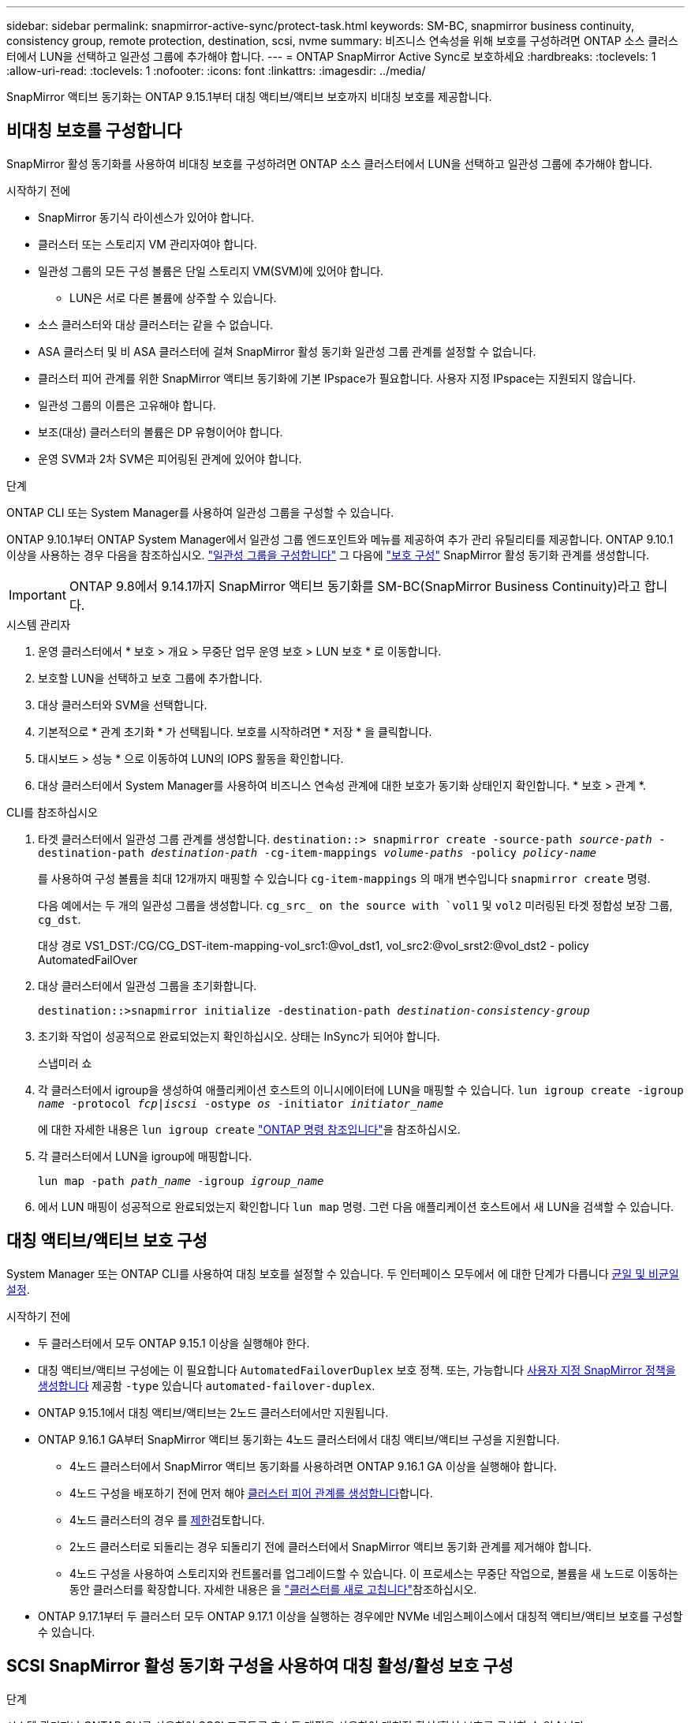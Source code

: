 ---
sidebar: sidebar 
permalink: snapmirror-active-sync/protect-task.html 
keywords: SM-BC, snapmirror business continuity, consistency group, remote protection, destination, scsi, nvme 
summary: 비즈니스 연속성을 위해 보호를 구성하려면 ONTAP 소스 클러스터에서 LUN을 선택하고 일관성 그룹에 추가해야 합니다. 
---
= ONTAP SnapMirror Active Sync로 보호하세요
:hardbreaks:
:toclevels: 1
:allow-uri-read: 
:toclevels: 1
:nofooter: 
:icons: font
:linkattrs: 
:imagesdir: ../media/


[role="lead"]
SnapMirror 액티브 동기화는 ONTAP 9.15.1부터 대칭 액티브/액티브 보호까지 비대칭 보호를 제공합니다.



== 비대칭 보호를 구성합니다

SnapMirror 활성 동기화를 사용하여 비대칭 보호를 구성하려면 ONTAP 소스 클러스터에서 LUN을 선택하고 일관성 그룹에 추가해야 합니다.

.시작하기 전에
* SnapMirror 동기식 라이센스가 있어야 합니다.
* 클러스터 또는 스토리지 VM 관리자여야 합니다.
* 일관성 그룹의 모든 구성 볼륨은 단일 스토리지 VM(SVM)에 있어야 합니다.
+
** LUN은 서로 다른 볼륨에 상주할 수 있습니다.


* 소스 클러스터와 대상 클러스터는 같을 수 없습니다.
* ASA 클러스터 및 비 ASA 클러스터에 걸쳐 SnapMirror 활성 동기화 일관성 그룹 관계를 설정할 수 없습니다.
* 클러스터 피어 관계를 위한 SnapMirror 액티브 동기화에 기본 IPspace가 필요합니다. 사용자 지정 IPspace는 지원되지 않습니다.
* 일관성 그룹의 이름은 고유해야 합니다.
* 보조(대상) 클러스터의 볼륨은 DP 유형이어야 합니다.
* 운영 SVM과 2차 SVM은 피어링된 관계에 있어야 합니다.


.단계
ONTAP CLI 또는 System Manager를 사용하여 일관성 그룹을 구성할 수 있습니다.

ONTAP 9.10.1부터 ONTAP System Manager에서 일관성 그룹 엔드포인트와 메뉴를 제공하여 추가 관리 유틸리티를 제공합니다. ONTAP 9.10.1 이상을 사용하는 경우 다음을 참조하십시오. link:../consistency-groups/configure-task.html["일관성 그룹을 구성합니다"] 그 다음에 link:../consistency-groups/protect-task.html["보호 구성"] SnapMirror 활성 동기화 관계를 생성합니다.


IMPORTANT: ONTAP 9.8에서 9.14.1까지 SnapMirror 액티브 동기화를 SM-BC(SnapMirror Business Continuity)라고 합니다.

[role="tabbed-block"]
====
.시스템 관리자
--
. 운영 클러스터에서 * 보호 > 개요 > 무중단 업무 운영 보호 > LUN 보호 * 로 이동합니다.
. 보호할 LUN을 선택하고 보호 그룹에 추가합니다.
. 대상 클러스터와 SVM을 선택합니다.
. 기본적으로 * 관계 초기화 * 가 선택됩니다. 보호를 시작하려면 * 저장 * 을 클릭합니다.
. 대시보드 > 성능 * 으로 이동하여 LUN의 IOPS 활동을 확인합니다.
. 대상 클러스터에서 System Manager를 사용하여 비즈니스 연속성 관계에 대한 보호가 동기화 상태인지 확인합니다. * 보호 > 관계 *.


--
.CLI를 참조하십시오
--
. 타겟 클러스터에서 일관성 그룹 관계를 생성합니다.
`destination::> snapmirror create -source-path _source-path_ -destination-path _destination-path_ -cg-item-mappings _volume-paths_ -policy _policy-name_`
+
를 사용하여 구성 볼륨을 최대 12개까지 매핑할 수 있습니다 `cg-item-mappings` 의 매개 변수입니다 `snapmirror create` 명령.

+
다음 예에서는 두 개의 일관성 그룹을 생성합니다. `cg_src_ on the source with `vol1` 및 `vol2` 미러링된 타겟 정합성 보장 그룹, `cg_dst`.

+
대상 경로 VS1_DST:/CG/CG_DST-item-mapping-vol_src1:@vol_dst1, vol_src2:@vol_srst2:@vol_dst2 - policy AutomatedFailOver

. 대상 클러스터에서 일관성 그룹을 초기화합니다.
+
`destination::>snapmirror initialize -destination-path _destination-consistency-group_`

. 초기화 작업이 성공적으로 완료되었는지 확인하십시오. 상태는 InSync가 되어야 합니다.
+
스냅미러 쇼

. 각 클러스터에서 igroup을 생성하여 애플리케이션 호스트의 이니시에이터에 LUN을 매핑할 수 있습니다.
`lun igroup create -igroup _name_ -protocol _fcp|iscsi_ -ostype _os_ -initiator _initiator_name_`
+
에 대한 자세한 내용은 `lun igroup create` link:https://docs.netapp.com/us-en/ontap-cli/lun-igroup-create.html["ONTAP 명령 참조입니다"^]을 참조하십시오.

. 각 클러스터에서 LUN을 igroup에 매핑합니다.
+
`lun map -path _path_name_ -igroup _igroup_name_`

. 에서 LUN 매핑이 성공적으로 완료되었는지 확인합니다 `lun map` 명령. 그런 다음 애플리케이션 호스트에서 새 LUN을 검색할 수 있습니다.


--
====


== 대칭 액티브/액티브 보호 구성

System Manager 또는 ONTAP CLI를 사용하여 대칭 보호를 설정할 수 있습니다. 두 인터페이스 모두에서 에 대한 단계가 다릅니다 xref:index.html#key-concepts[균일 및 비균일 설정].

.시작하기 전에
* 두 클러스터에서 모두 ONTAP 9.15.1 이상을 실행해야 한다.
* 대칭 액티브/액티브 구성에는 이 필요합니다 `AutomatedFailoverDuplex` 보호 정책. 또는, 가능합니다 xref:../data-protection/create-custom-replication-policy-concept.html[사용자 지정 SnapMirror 정책을 생성합니다] 제공함 `-type` 있습니다 `automated-failover-duplex`.
* ONTAP 9.15.1에서 대칭 액티브/액티브는 2노드 클러스터에서만 지원됩니다.
* ONTAP 9.16.1 GA부터 SnapMirror 액티브 동기화는 4노드 클러스터에서 대칭 액티브/액티브 구성을 지원합니다.
+
** 4노드 클러스터에서 SnapMirror 액티브 동기화를 사용하려면 ONTAP 9.16.1 GA 이상을 실행해야 합니다.
** 4노드 구성을 배포하기 전에 먼저 해야 xref:../peering/create-cluster-relationship-93-later-task.adoc[클러스터 피어 관계를 생성합니다]합니다.
** 4노드 클러스터의 경우 를 xref:limits-reference.adoc[제한]검토합니다.
** 2노드 클러스터로 되돌리는 경우 되돌리기 전에 클러스터에서 SnapMirror 액티브 동기화 관계를 제거해야 합니다.
** 4노드 구성을 사용하여 스토리지와 컨트롤러를 업그레이드할 수 있습니다. 이 프로세스는 무중단 작업으로, 볼륨을 새 노드로 이동하는 동안 클러스터를 확장합니다. 자세한 내용은 을 link:upgrade-revert-task.html#refresh-a-cluster["클러스터를 새로 고칩니다"]참조하십시오.


* ONTAP 9.17.1부터 두 클러스터 모두 ONTAP 9.17.1 이상을 실행하는 경우에만 NVMe 네임스페이스에서 대칭적 액티브/액티브 보호를 구성할 수 있습니다.




== SCSI SnapMirror 활성 동기화 구성을 사용하여 대칭 활성/활성 보호 구성

.단계
시스템 관리자나 ONTAP CLI를 사용하여 SCSI 프로토콜 호스트 매핑을 사용하여 대칭적 활성/활성 보호를 구성할 수 있습니다.

[role="tabbed-block"]
====
.시스템 관리자
--
.균일 설정에 대한 단계
. 운영 사이트에서 link:../consistency-groups/configure-task.html#create-a-consistency-group-with-new-luns-or-volumes["새 LUN을 사용하여 일관성 그룹을 생성합니다."^]
+
.. 일관성 그룹을 생성할 때 호스트 이니시에이터를 지정하여 igroup을 생성합니다.
.. 확인란을 선택하여 ** SnapMirror 활성화** 를 선택한 다음 을 선택합니다 `AutomatedFailoverDuplex` 정책.
.. 표시되는 대화 상자에서 ** Replicate initiator groups** 확인란을 선택하여 igroup을 복제합니다. 근접 설정 편집** 에서 호스트의 근접 SVM을 설정합니다.
.. ** 저장**을 선택합니다.




.비균일 설정에 대한 단계
. 운영 사이트에서 link:../consistency-groups/configure-task.html#create-a-consistency-group-with-new-luns-or-volumes["새 LUN을 사용하여 일관성 그룹을 생성합니다."^]
+
.. 일관성 그룹을 생성할 때 호스트 이니시에이터를 지정하여 igroup을 생성합니다.
.. 확인란을 선택하여 ** SnapMirror 활성화** 를 선택한 다음 을 선택합니다 `AutomatedFailoverDuplex` 정책.
.. LUN, 일관성 그룹, igroup, SnapMirror 관계 및 igroup 매핑을 생성하려면 **저장**을 선택합니다.


. 2차 사이트에서 igroup을 생성하고 LUN을 매핑합니다.
+
.. ** Hosts**>** SAN Initiator Groups** 로 이동합니다.
.. 새 igroup을 생성하려면 ** + 추가** 를 선택하십시오.
.. ** 이름 제공**, ** 호스트 운영 체제** 를 선택한 다음 ** 이니시에이터 그룹 구성원** 을 선택합니다.
.. 관계를 초기화하려면 ** 저장** 을 선택합니다.


. 새로운 igroup을 대상 LUN에 매핑합니다.
+
.. 스토리지** >** LUN** 으로 이동합니다.
.. igroup에 매핑할 모든 LUN을 선택합니다.
.. 추가 ** 를 선택한 다음 ** 이니시에이터 그룹에 매핑** 을 선택합니다.




--
.CLI를 참조하십시오
--
.균일 설정에 대한 단계
. 애플리케이션의 모든 볼륨을 그룹화하는 새로운 SnapMirror 관계를 생성합니다. 를 지정했는지 확인합니다 `AutomatedFailOverDuplex` 양방향 동기화 복제를 설정하는 정책입니다.
+
`snapmirror create -source-path <source_path> -destination-path <destination_path> -cg-item-mappings <source_volume:@destination_volume> -policy AutomatedFailOverDuplex`

. SnapMirror 관계 초기화:
`snapmirror initialize -destination-path <destination-consistency-group>`
. 을(를) 기다리면 작업이 성공적으로 수행되었는지 확인합니다 `Mirrored State` 를 눌러 로 표시합니다 `SnapMirrored` 및 `Relationship Status` 현재 `Insync`.
+
`snapmirror show -destination-path <destination_path>`

. 호스트에서 필요에 따라 각 클러스터에 대한 액세스를 통해 호스트 연결을 구성합니다.
. igroup 구성을 설정합니다. 로컬 클러스터에서 이니시에이터에 대한 기본 경로를 설정합니다. 역선호도를 위해 피어 클러스터로 구성을 복제하는 옵션을 지정합니다.
+
`SiteA::> igroup create -vserver <svm_name> -ostype <os_type> -igroup <igroup_name> -replication-peer <peer_svm_name> -initiator <host>`

+

NOTE: ONTAP 9.16.1부터 `-proximal-vserver local` 이 명령의 매개 변수를 사용합니다.

+
`SiteA::> igroup add -vserver <svm_name> -igroup <igroup_name> -ostype <os_type> -initiator <host>`

+

NOTE: ONTAP 9.16.1부터 `-proximal-vserver peer` 이 명령의 매개 변수를 사용합니다.

. 호스트에서 경로를 검색하고 호스트에 기본 클러스터에서 스토리지 LUN으로 연결되는 활성/최적화된 경로가 있는지 확인합니다.
. 애플리케이션을 배포하고 VM 워크로드를 클러스터 전체에 분산하여 필요한 로드 밸런싱을 수행합니다.


.비균일 설정에 대한 단계
. 애플리케이션의 모든 볼륨을 그룹화하는 새로운 SnapMirror 관계를 생성합니다. 를 지정했는지 확인합니다 `AutomatedFailOverDuplex` 양방향 동기화 복제를 설정하는 정책입니다.
+
`snapmirror create -source-path <source_path> -destination-path <destination_path> -cg-item-mappings <source_volume:@destination_volume> -policy AutomatedFailOverDuplex`

. SnapMirror 관계 초기화:
`snapmirror initialize -destination-path <destination-consistency-group>`
. 을(를) 기다리면 작업이 성공적으로 수행되었는지 확인합니다 `Mirrored State` 를 눌러 로 표시합니다 `SnapMirrored` 및 `Relationship Status` 현재 `Insync`.
+
`snapmirror show -destination-path <destination_path>`

. 호스트에서 필요에 따라 각 클러스터에 대한 액세스를 통해 호스트 연결을 구성합니다.
. 소스 및 대상 클러스터 모두에서 igroup 구성을 설정합니다.
+
`# primary site
SiteA::> igroup create -vserver <svm_name> -igroup <igroup_name> -initiator <host_1_name_>`

+
`# secondary site
SiteB::> igroup create -vserver <svm_name> -igroup <igroup_name> -initiator <host_2_name>`

. 호스트에서 경로를 검색하고 호스트에 기본 클러스터에서 스토리지 LUN으로 연결되는 활성/최적화된 경로가 있는지 확인합니다.
. 애플리케이션을 배포하고 VM 워크로드를 클러스터 전체에 분산하여 필요한 로드 밸런싱을 수행합니다.


--
====


== NVMe SnapMirror 활성 동기화 구성을 사용하여 대칭 활성/활성 보호 구성

.시작하기 전에
대칭적 액티브/액티브 보호를 구성하는 데 필요한 요구 사항 외에도 NVMe 프로토콜을 사용할 때 지원되는 구성과 지원되지 않는 구성을 알고 있어야 합니다.

* 일관성 그룹에는 하나 이상의 하위 시스템이 있을 수 있습니다.
* 일관성 그룹 내의 볼륨은 여러 하위 시스템의 네임스페이스 맵을 가질 수 있습니다.
* 하위 시스템은 두 개 이상의 일관성 그룹에 속하는 네임스페이스 맵을 가질 수 없습니다.
* 하위 시스템은 일관성 그룹에 속하는 일부 네임스페이스 맵과 일관성 그룹에 속하지 않는 일부 네임스페이스 맵을 가질 수 없습니다.
* 하위 시스템에는 동일한 일관성 그룹에 속하는 네임스페이스 맵이 있어야 합니다.


.단계
ONTAP 9.17.1부터 System Manager나 ONTAP CLI를 사용하여 일관성 그룹을 만들고 NVMe 프로토콜 호스트 매핑을 사용하여 대칭적 활성/활성 보호를 구성할 수 있습니다.

[role="tabbed-block"]
====
.시스템 관리자
--
. 기본 사이트에서 link:../consistency-groups/configure-task.html#create-a-consistency-group-with-new-luns-or-volumes["새로운 볼륨이나 NVMe 네임스페이스를 사용하여 일관성 그룹을 만듭니다."^]
. *+추가*를 선택하고 *새 NVMe 네임스페이스 사용*을 선택합니다.
. 일관성 그룹 이름을 입력하세요.
. *더보기*를 선택하세요.
. *보호* 섹션에서 * SnapMirror 활성화*를 선택한 다음 다음을 선택합니다.  `AutomatedFailoverDuplex` 정책.
. *호스트 매핑* 섹션에서 *기존 NVMe 하위 시스템* 또는 *새 NVMe 하위 시스템*을 선택합니다.
. 근위 SVM을 변경하려면 *근접*을 선택하세요. 기본적으로 소스 SVM이 선택됩니다.
. 필요한 경우 다른 NVMe 하위 시스템을 추가합니다.


--
.CLI를 참조하십시오
--
. 애플리케이션에서 사용하는 모든 NVMe 네임스페이스를 포함하는 모든 볼륨을 그룹화하는 새 SnapMirror 관계를 생성합니다 .  `AutomatedFailOverDuplex` 양방향 동기화 복제를 설정하는 정책입니다.
+
`snapmirror create -source-path <source_path> -destination-path <destination_path> -cg-item-mappings <source_volume:@destination_volume> -policy AutomatedFailOverDuplex`

+
예:

+
[listing]
----
DST::> snapmirror create -source-path vs_src:/cg/cg_src_1 -destination-path vs_dst:/cg/cg_dst_1 -cg-item-mappings vs_src_vol1:@vs_dst_vol1,vs_src_vol2:@vs_dst_vol2 -policy AutomatedFailOverDuplex
----
. SnapMirror 관계 초기화:
`snapmirror initialize -destination-path <destination-consistency-group>`
+
예:

+
[listing]
----
DST::> snapmirror initialize -destination-path vs1:/cg/cg_dst_1
----
. 을(를) 기다리면 작업이 성공적으로 수행되었는지 확인합니다 `Mirrored State` 를 눌러 로 표시합니다 `SnapMirrored` 및 `Relationship Status` 현재 `Insync`.
+
`snapmirror show -destination-path <destination_path>`

+
기본 볼륨의 NVMe 네임스페이스와 연결된 NVMe 하위 시스템은 자동으로 보조 클러스터에 복제됩니다.

. 호스트에서 필요에 따라 각 클러스터에 대한 액세스를 통해 호스트 연결을 구성합니다.
. 각 호스트에 인접한 SVM을 지정하세요. 이렇게 하면 호스트가 기본 클러스터의 경로를 사용하여 NVMe 네임스페이스에 액세스할 수 있습니다. 이는 기본 클러스터의 SVM 또는 DR 클러스터의 SVM일 수 있습니다.
+
다음 명령은 SVM VS_A가 호스트 H1에 근접해 있고 VS_A를 근접 SVM으로 설정함을 나타냅니다.

+
`SiteA::> vserver nvme subsystem host add -subsystem ss1 -host-nqn <H1_NQN> -proximal-vservers <VS_A>`

+
다음 명령은 SVM VS_B가 호스트 H2에 근접해 있음을 나타내며 VS_B를 근접 SVM으로 설정합니다.

+
`SiteB::> vserver nvme subsystem host add -subsystem ss1 -host-nqn <H2_NQN> -proximal-vservers <VS_B>`

. 호스트에서 경로를 검색하고 호스트에 기본 클러스터의 스토리지로 가는 활성/최적화된 경로가 있는지 확인합니다.
. 애플리케이션을 배포하고 VM 워크로드를 클러스터 전체에 분산하여 필요한 로드 밸런싱을 수행합니다.


--
====
.관련 정보
* link:https://docs.netapp.com/us-en/ontap-cli/snapmirror-create.html["SnapMirror 생성"^]
* link:https://docs.netapp.com/us-en/ontap-cli/snapmirror-initialize.html["SnapMirror 초기화"^]

